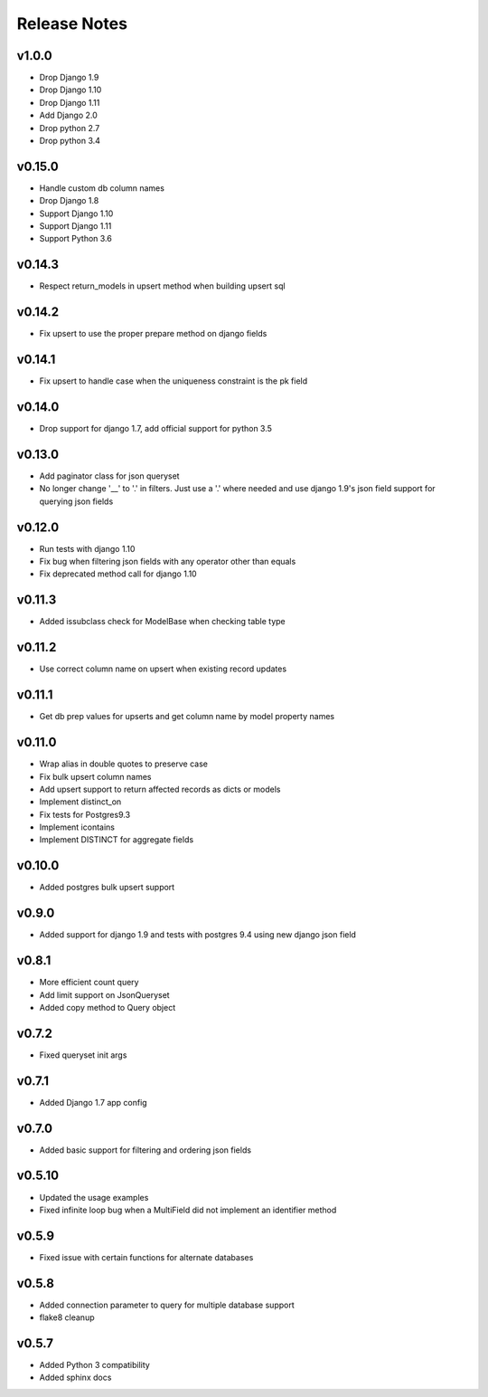 Release Notes
=============

v1.0.0
------
* Drop Django 1.9
* Drop Django 1.10
* Drop Django 1.11
* Add Django 2.0
* Drop python 2.7
* Drop python 3.4

v0.15.0
-------
* Handle custom db column names
* Drop Django 1.8
* Support Django 1.10
* Support Django 1.11
* Support Python 3.6

v0.14.3
-------
* Respect return_models in upsert method when building upsert sql

v0.14.2
-------
* Fix upsert to use the proper prepare method on django fields

v0.14.1
-------
* Fix upsert to handle case when the uniqueness constraint is the pk field

v0.14.0
-------
* Drop support for django 1.7, add official support for python 3.5

v0.13.0
-------
* Add paginator class for json queryset
* No longer change '__' to '.' in filters. Just use a '.' where needed and use django 1.9's json field support for querying json fields

v0.12.0
-------
* Run tests with django 1.10
* Fix bug when filtering json fields with any operator other than equals
* Fix deprecated method call for django 1.10

v0.11.3
-------
* Added issubclass check for ModelBase when checking table type

v0.11.2
-------
* Use correct column name on upsert when existing record updates

v0.11.1
-------
* Get db prep values for upserts and get column name by model property names

v0.11.0
-------
* Wrap alias in double quotes to preserve case
* Fix bulk upsert column names
* Add upsert support to return affected records as dicts or models
* Implement distinct_on
* Fix tests for Postgres9.3
* Implement icontains
* Implement DISTINCT for aggregate fields

v0.10.0
-------
* Added postgres bulk upsert support

v0.9.0
------
* Added support for django 1.9 and tests with postgres 9.4 using new django json field

v0.8.1
------
* More efficient count query
* Add limit support on JsonQueryset
* Added copy method to Query object

v0.7.2
------
* Fixed queryset init args

v0.7.1
------
* Added Django 1.7 app config

v0.7.0
------
* Added basic support for filtering and ordering json fields

v0.5.10
-------
* Updated the usage examples
* Fixed infinite loop bug when a MultiField did not implement an identifier method

v0.5.9
------
* Fixed issue with certain functions for alternate databases

v0.5.8
------

* Added connection parameter to query for multiple database support
* flake8 cleanup

v0.5.7
------

* Added Python 3 compatibility
* Added sphinx docs
